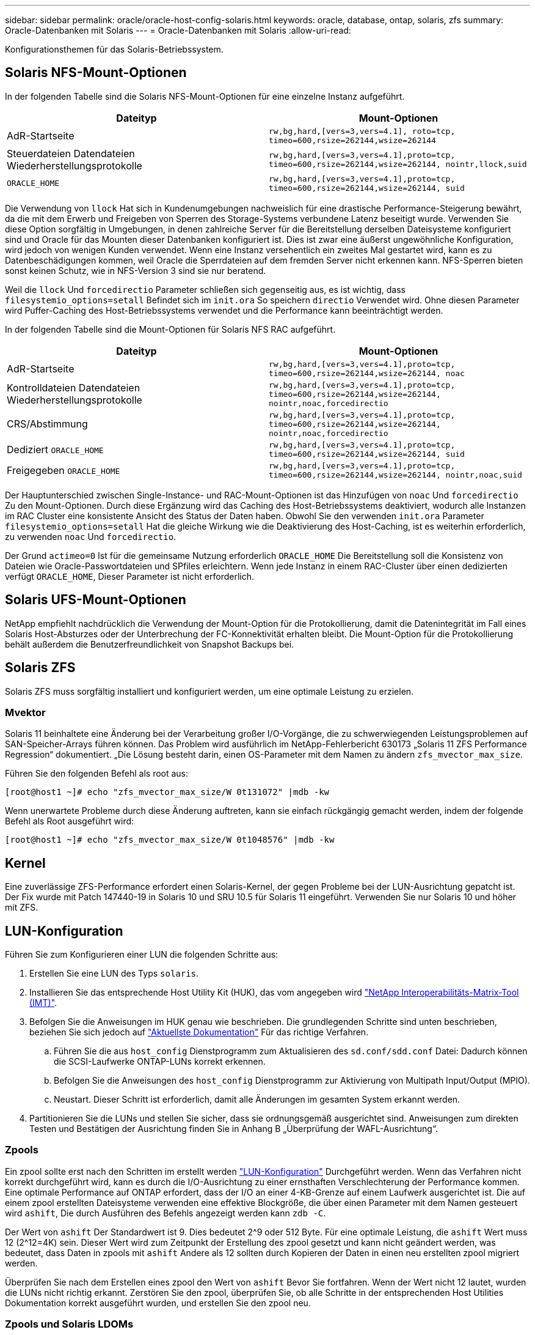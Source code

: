 ---
sidebar: sidebar 
permalink: oracle/oracle-host-config-solaris.html 
keywords: oracle, database, ontap, solaris, zfs 
summary: Oracle-Datenbanken mit Solaris 
---
= Oracle-Datenbanken mit Solaris
:allow-uri-read: 


[role="lead"]
Konfigurationsthemen für das Solaris-Betriebssystem.



== Solaris NFS-Mount-Optionen

In der folgenden Tabelle sind die Solaris NFS-Mount-Optionen für eine einzelne Instanz aufgeführt.

|===
| Dateityp | Mount-Optionen 


| AdR-Startseite | `rw,bg,hard,[vers=3,vers=4.1], roto=tcp, timeo=600,rsize=262144,wsize=262144` 


| Steuerdateien
Datendateien
Wiederherstellungsprotokolle | `rw,bg,hard,[vers=3,vers=4.1],proto=tcp, timeo=600,rsize=262144,wsize=262144, nointr,llock,suid` 


| `ORACLE_HOME` | `rw,bg,hard,[vers=3,vers=4.1],proto=tcp, timeo=600,rsize=262144,wsize=262144, suid` 
|===
Die Verwendung von `llock` Hat sich in Kundenumgebungen nachweislich für eine drastische Performance-Steigerung bewährt, da die mit dem Erwerb und Freigeben von Sperren des Storage-Systems verbundene Latenz beseitigt wurde. Verwenden Sie diese Option sorgfältig in Umgebungen, in denen zahlreiche Server für die Bereitstellung derselben Dateisysteme konfiguriert sind und Oracle für das Mounten dieser Datenbanken konfiguriert ist. Dies ist zwar eine äußerst ungewöhnliche Konfiguration, wird jedoch von wenigen Kunden verwendet. Wenn eine Instanz versehentlich ein zweites Mal gestartet wird, kann es zu Datenbeschädigungen kommen, weil Oracle die Sperrdateien auf dem fremden Server nicht erkennen kann. NFS-Sperren bieten sonst keinen Schutz, wie in NFS-Version 3 sind sie nur beratend.

Weil die `llock` Und `forcedirectio` Parameter schließen sich gegenseitig aus, es ist wichtig, dass `filesystemio_options=setall` Befindet sich im `init.ora` So speichern `directio` Verwendet wird. Ohne diesen Parameter wird Puffer-Caching des Host-Betriebssystems verwendet und die Performance kann beeinträchtigt werden.

In der folgenden Tabelle sind die Mount-Optionen für Solaris NFS RAC aufgeführt.

|===
| Dateityp | Mount-Optionen 


| AdR-Startseite | `rw,bg,hard,[vers=3,vers=4.1],proto=tcp,
timeo=600,rsize=262144,wsize=262144,
noac` 


| Kontrolldateien
Datendateien
Wiederherstellungsprotokolle | `rw,bg,hard,[vers=3,vers=4.1],proto=tcp,
timeo=600,rsize=262144,wsize=262144,
nointr,noac,forcedirectio` 


| CRS/Abstimmung | `rw,bg,hard,[vers=3,vers=4.1],proto=tcp,
timeo=600,rsize=262144,wsize=262144,
nointr,noac,forcedirectio` 


| Dediziert `ORACLE_HOME` | `rw,bg,hard,[vers=3,vers=4.1],proto=tcp,
timeo=600,rsize=262144,wsize=262144,
suid` 


| Freigegeben `ORACLE_HOME` | `rw,bg,hard,[vers=3,vers=4.1],proto=tcp,
timeo=600,rsize=262144,wsize=262144,
nointr,noac,suid` 
|===
Der Hauptunterschied zwischen Single-Instance- und RAC-Mount-Optionen ist das Hinzufügen von `noac` Und `forcedirectio` Zu den Mount-Optionen. Durch diese Ergänzung wird das Caching des Host-Betriebssystems deaktiviert, wodurch alle Instanzen im RAC Cluster eine konsistente Ansicht des Status der Daten haben. Obwohl Sie den verwenden `init.ora` Parameter `filesystemio_options=setall` Hat die gleiche Wirkung wie die Deaktivierung des Host-Caching, ist es weiterhin erforderlich, zu verwenden `noac` Und `forcedirectio`.

Der Grund `actimeo=0` Ist für die gemeinsame Nutzung erforderlich `ORACLE_HOME` Die Bereitstellung soll die Konsistenz von Dateien wie Oracle-Passwortdateien und SPfiles erleichtern. Wenn jede Instanz in einem RAC-Cluster über einen dedizierten verfügt `ORACLE_HOME`, Dieser Parameter ist nicht erforderlich.



== Solaris UFS-Mount-Optionen

NetApp empfiehlt nachdrücklich die Verwendung der Mount-Option für die Protokollierung, damit die Datenintegrität im Fall eines Solaris Host-Absturzes oder der Unterbrechung der FC-Konnektivität erhalten bleibt. Die Mount-Option für die Protokollierung behält außerdem die Benutzerfreundlichkeit von Snapshot Backups bei.



== Solaris ZFS

Solaris ZFS muss sorgfältig installiert und konfiguriert werden, um eine optimale Leistung zu erzielen.



=== Mvektor

Solaris 11 beinhaltete eine Änderung bei der Verarbeitung großer I/O-Vorgänge, die zu schwerwiegenden Leistungsproblemen auf SAN-Speicher-Arrays führen können. Das Problem wird ausführlich im NetApp-Fehlerbericht 630173 „Solaris 11 ZFS Performance Regression“ dokumentiert. „Die Lösung besteht darin, einen OS-Parameter mit dem Namen zu ändern `zfs_mvector_max_size`.

Führen Sie den folgenden Befehl als root aus:

....
[root@host1 ~]# echo "zfs_mvector_max_size/W 0t131072" |mdb -kw
....
Wenn unerwartete Probleme durch diese Änderung auftreten, kann sie einfach rückgängig gemacht werden, indem der folgende Befehl als Root ausgeführt wird:

....
[root@host1 ~]# echo "zfs_mvector_max_size/W 0t1048576" |mdb -kw
....


== Kernel

Eine zuverlässige ZFS-Performance erfordert einen Solaris-Kernel, der gegen Probleme bei der LUN-Ausrichtung gepatcht ist. Der Fix wurde mit Patch 147440-19 in Solaris 10 und SRU 10.5 für Solaris 11 eingeführt. Verwenden Sie nur Solaris 10 und höher mit ZFS.



== LUN-Konfiguration

Führen Sie zum Konfigurieren einer LUN die folgenden Schritte aus:

. Erstellen Sie eine LUN des Typs `solaris`.
. Installieren Sie das entsprechende Host Utility Kit (HUK), das vom angegeben wird link:https://imt.netapp.com/matrix/#search["NetApp Interoperabilitäts-Matrix-Tool (IMT)"^].
. Befolgen Sie die Anweisungen im HUK genau wie beschrieben. Die grundlegenden Schritte sind unten beschrieben, beziehen Sie sich jedoch auf link:https://docs.netapp.com/us-en/ontap-sanhost/index.html["Aktuellste Dokumentation"^] Für das richtige Verfahren.
+
.. Führen Sie die aus `host_config` Dienstprogramm zum Aktualisieren des `sd.conf/sdd.conf` Datei: Dadurch können die SCSI-Laufwerke ONTAP-LUNs korrekt erkennen.
.. Befolgen Sie die Anweisungen des `host_config` Dienstprogramm zur Aktivierung von Multipath Input/Output (MPIO).
.. Neustart. Dieser Schritt ist erforderlich, damit alle Änderungen im gesamten System erkannt werden.


. Partitionieren Sie die LUNs und stellen Sie sicher, dass sie ordnungsgemäß ausgerichtet sind. Anweisungen zum direkten Testen und Bestätigen der Ausrichtung finden Sie in Anhang B „Überprüfung der WAFL-Ausrichtung“.




=== Zpools

Ein zpool sollte erst nach den Schritten im erstellt werden link:oracle-host-config-solaris.html#lun-configuration["LUN-Konfiguration"] Durchgeführt werden. Wenn das Verfahren nicht korrekt durchgeführt wird, kann es durch die I/O-Ausrichtung zu einer ernsthaften Verschlechterung der Performance kommen. Eine optimale Performance auf ONTAP erfordert, dass der I/O an einer 4-KB-Grenze auf einem Laufwerk ausgerichtet ist. Die auf einem zpool erstellten Dateisysteme verwenden eine effektive Blockgröße, die über einen Parameter mit dem Namen gesteuert wird `ashift`, Die durch Ausführen des Befehls angezeigt werden kann `zdb -C`.

Der Wert von `ashift` Der Standardwert ist 9. Dies bedeutet 2^9 oder 512 Byte. Für eine optimale Leistung, die `ashift` Wert muss 12 (2^12=4K) sein. Dieser Wert wird zum Zeitpunkt der Erstellung des zpool gesetzt und kann nicht geändert werden, was bedeutet, dass Daten in zpools mit `ashift` Andere als 12 sollten durch Kopieren der Daten in einen neu erstellten zpool migriert werden.

Überprüfen Sie nach dem Erstellen eines zpool den Wert von `ashift` Bevor Sie fortfahren. Wenn der Wert nicht 12 lautet, wurden die LUNs nicht richtig erkannt. Zerstören Sie den zpool, überprüfen Sie, ob alle Schritte in der entsprechenden Host Utilities Dokumentation korrekt ausgeführt wurden, und erstellen Sie den zpool neu.



=== Zpools und Solaris LDOMs

Solaris LDOMs stellen eine zusätzliche Anforderung dar, um sicherzustellen, dass die I/O-Ausrichtung korrekt ist. Obwohl eine LUN möglicherweise ordnungsgemäß als 4K-Gerät erkannt wird, erbt ein virtuelles vdsk-Gerät auf einem LDOM die Konfiguration nicht von der I/O-Domäne. Die vdsk auf Basis dieser LUN wird standardmäßig auf einen 512-Byte-Block zurückgesetzt.

Eine zusätzliche Konfigurationsdatei ist erforderlich. Zunächst müssen die einzelnen LDOMs für Oracle Bug 15824910 gepatcht werden, um die zusätzlichen Konfigurationsoptionen zu aktivieren. Dieser Patch wurde in alle derzeit verwendeten Versionen von Solaris portiert. Sobald das LDOM gepatcht ist, kann es wie folgt konfiguriert werden:

. Identifizieren Sie die LUN oder LUNs, die in dem neuen zpool verwendet werden sollen. In diesem Beispiel handelt es sich um das c2d1-Gerät.
+
....
[root@LDOM1 ~]# echo | format
Searching for disks...done
AVAILABLE DISK SELECTIONS:
  0. c2d0 <Unknown-Unknown-0001-100.00GB>
     /virtual-devices@100/channel-devices@200/disk@0
  1. c2d1 <SUN-ZFS Storage 7330-1.0 cyl 1623 alt 2 hd 254 sec 254>
     /virtual-devices@100/channel-devices@200/disk@1
....
. Rufen Sie die vdc-Instanz der Geräte ab, die für einen ZFS-Pool verwendet werden sollen:
+
....
[root@LDOM1 ~]#  cat /etc/path_to_inst
#
# Caution! This file contains critical kernel state
#
"/fcoe" 0 "fcoe"
"/iscsi" 0 "iscsi"
"/pseudo" 0 "pseudo"
"/scsi_vhci" 0 "scsi_vhci"
"/options" 0 "options"
"/virtual-devices@100" 0 "vnex"
"/virtual-devices@100/channel-devices@200" 0 "cnex"
"/virtual-devices@100/channel-devices@200/disk@0" 0 "vdc"
"/virtual-devices@100/channel-devices@200/pciv-communication@0" 0 "vpci"
"/virtual-devices@100/channel-devices@200/network@0" 0 "vnet"
"/virtual-devices@100/channel-devices@200/network@1" 1 "vnet"
"/virtual-devices@100/channel-devices@200/network@2" 2 "vnet"
"/virtual-devices@100/channel-devices@200/network@3" 3 "vnet"
"/virtual-devices@100/channel-devices@200/disk@1" 1 "vdc" << We want this one
....
. Bearbeiten `/platform/sun4v/kernel/drv/vdc.conf`:
+
....
block-size-list="1:4096";
....
+
Dies bedeutet, dass Geräteinstanz 1 eine Blockgröße von 4096 zugewiesen wird.

+
Nehmen wir als weiteres Beispiel an, dass die vdsk-Instanzen 1 bis 6 für eine 4-KB-Blockgröße und konfiguriert sein müssen `/etc/path_to_inst` Lautet wie folgt:

+
....
"/virtual-devices@100/channel-devices@200/disk@1" 1 "vdc"
"/virtual-devices@100/channel-devices@200/disk@2" 2 "vdc"
"/virtual-devices@100/channel-devices@200/disk@3" 3 "vdc"
"/virtual-devices@100/channel-devices@200/disk@4" 4 "vdc"
"/virtual-devices@100/channel-devices@200/disk@5" 5 "vdc"
"/virtual-devices@100/channel-devices@200/disk@6" 6 "vdc"
....
. Das Finale `vdc.conf` Die Datei sollte Folgendes enthalten:
+
....
block-size-list="1:8192","2:8192","3:8192","4:8192","5:8192","6:8192";
....
+
|===
| Achtung 


| Das LDOM muss neu gestartet werden, nachdem vdc.conf konfiguriert und vdsk erstellt wurde. Dieser Schritt kann nicht vermieden werden. Die Änderung der Blockgröße wird nur nach einem Neustart wirksam. Fahren Sie mit der Konfiguration von zpool fort und stellen Sie sicher, dass der Ashift wie zuvor beschrieben richtig auf 12 eingestellt ist. 
|===




=== ZFS-Absichtsprotokoll (ZIL)

Im Allgemeinen gibt es keinen Grund, das ZFS Intent Log (ZIL) auf einem anderen Gerät zu finden. Das Protokoll kann Speicherplatz mit dem Hauptpool teilen. Die primäre Verwendung eines separaten ZIL ist, wenn physische Laufwerke verwendet werden, denen die Schreib-Cache-Funktionen in modernen Speicher-Arrays fehlen.



=== Logbias

Stellen Sie die ein `logbias` Parameter auf ZFS-Dateisystemen, auf denen Oracle-Daten gehostet werden.

....
zfs set logbias=throughput <filesystem>
....
Die Verwendung dieses Parameters verringert die Gesamtschreibebenen. Unter den Standardeinstellungen werden geschriebene Daten zuerst an das ZIL und dann an den Hauptspeicherpool übertragen. Dieser Ansatz eignet sich für eine Konfiguration mit einer einfachen Laufwerkskonfiguration, die ein SSD-basiertes ZIL-Gerät und rotierende Medien für den Hauptspeicherpool umfasst. Dies liegt daran, dass eine Übertragung in einer einzelnen I/O-Transaktion auf den Medien mit der niedrigsten verfügbaren Latenz ausgeführt werden kann.

Bei Verwendung eines modernen Storage Array mit eigener Caching-Funktion ist dieser Ansatz in der Regel nicht erforderlich. In seltenen Fällen ist es wünschenswert, einen Schreibvorgang mit einer einzigen Transaktion in das Protokoll übertragen zu können, z. B. bei einem Workload, der aus hochkonzentrierten, latenzempfindlichen zufälligen Schreibvorgängen besteht. Die Form der Write Amplification hat Folgen, da die protokollierten Daten schließlich in den Haupt-Storage Pool geschrieben werden, wodurch die Schreibaktivität verdoppelt wird.



=== Direkter I/O

Viele Applikationen, darunter auch Oracle Produkte, können den Host-Puffer-Cache umgehen, indem sie direkten I/O aktivieren Diese Strategie funktioniert bei ZFS-Dateisystemen nicht wie erwartet. Obwohl der Host-Puffer-Cache umgangen wird, speichert ZFS selbst weiterhin Daten im Cache. Dies kann zu irreführenden Ergebnissen führen, wenn Tools wie fio oder sio für Performance-Tests verwendet werden, da schwer vorherzusagen ist, ob I/O das Storage-System erreicht oder ob es lokal im BS zwischengespeichert wird. Diese Aktion macht es auch sehr schwierig, solche synthetischen Tests zu verwenden, um ZFS-Leistung mit anderen Dateisystemen zu vergleichen. In der Praxis gibt es bei echten Benutzer-Workloads kaum bis keine Unterschiede in der Filesystem-Performance.



=== Mehrere zpools

Snapshot-basierte Backups, Wiederherstellungen, Klone und Archivierung von ZFS-basierten Daten müssen auf der Ebene von zpool durchgeführt werden und erfordern in der Regel mehrere zpools. Ein zpool ist analog zu einer LVM-Plattengruppe und sollte mit denselben Regeln konfiguriert werden. Beispielsweise ist eine Datenbank wahrscheinlich am besten mit den Datendateien in ausgelegt `zpool1` Und die Archivprotokolle, Kontrolldateien und Wiederherstellungsprotokolle befinden sich auf `zpool2`. Dieser Ansatz ermöglicht ein Standard-Hot Backup, bei dem sich die Datenbank im Hot Backup-Modus befindet, gefolgt von einem Snapshot von `zpool1`. Die Datenbank wird dann aus dem Hot Backup-Modus entfernt, das Protokollarchiv wird erzwungen und ein Snapshot von `zpool2` Wird erstellt. Ein Wiederherstellungsvorgang erfordert das Abhängen der zfs-Dateisysteme und den vollständigen Offlining des zpool nach einer SnapRestore-Wiederherstellung. Der zpool kann dann wieder online gebracht werden und die Datenbank wiederhergestellt werden.



=== Filesystemio_options

Der Oracle-Parameter `filesystemio_options` Funktioniert anders mit ZFS. Wenn `setall` Oder `directio` Wird verwendet, Schreibvorgänge sind synchron und umgehen den BS-Puffer-Cache, aber Lesevorgänge werden von ZFS gepuffert. Diese Aktion führt zu Schwierigkeiten bei der Performance-Analyse, da I/O manchmal vom ZFS-Cache abgefangen und gewartet wird. Dadurch werden die Speicherlatenz und der gesamte I/O geringer als möglicherweise angezeigt.
